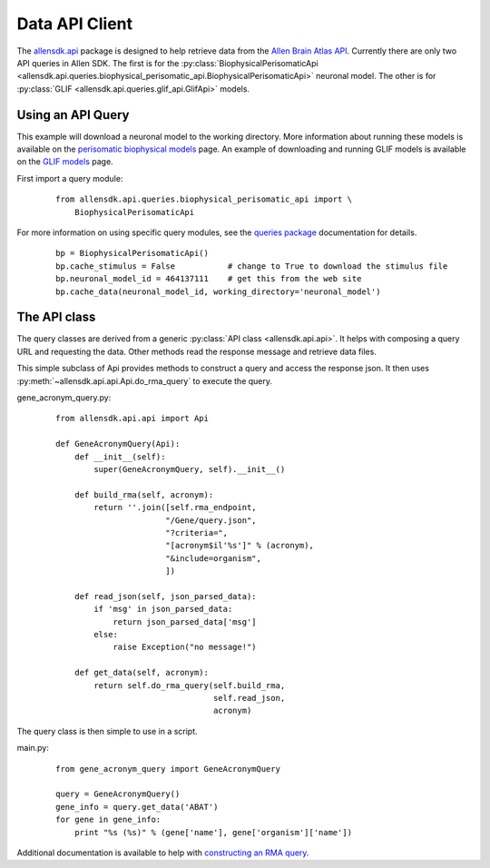 Data API Client
===============


The `allensdk.api <allensdk.api.html>`_ package
is designed to help retrieve data from the
`Allen Brain Atlas API <http://help.brain-map.org/display/api/Allen+Brain+Atlas+API>`_.
Currently there are only two API queries in Allen SDK.
The first is for the :py:class:`BiophysicalPerisomaticApi <allensdk.api.queries.biophysical_perisomatic_api.BiophysicalPerisomaticApi>` neuronal model.
The other is for :py:class:`GLIF <allensdk.api.queries.glif_api.GlifApi>` models.

Using an API Query
------------------

This example will download a neuronal model to the working directory.
More information about running these models is available on the 
`perisomatic biophysical models <./biophysical_perisomatic_script.html>`_ page.
An example of downloading and running GLIF models is available on the 
`GLIF models <glif_models.html#downloading-glif-models>`_ page.

First import a query module:
    ::
    
        from allensdk.api.queries.biophysical_perisomatic_api import \
            BiophysicalPerisomaticApi


For more information on using specific query modules, see the 
`queries package <allensdk.api.queries.html>`_ 
documentation for details.
    ::
    
        bp = BiophysicalPerisomaticApi()
        bp.cache_stimulus = False           # change to True to download the stimulus file
        bp.neuronal_model_id = 464137111    # get this from the web site
        bp.cache_data(neuronal_model_id, working_directory='neuronal_model')

The API class
-------------

The query classes are derived from a generic
:py:class:`API class <allensdk.api.api>`.
It helps with composing a query URL and requesting the data.
Other methods read the response message and retrieve data files.

This simple subclass of Api provides methods to construct a query and access
the response json.  It then uses :py:meth:`~allensdk.api.api.Api.do_rma_query`
to execute the query.


gene_acronym_query.py:
    ::
    
        from allensdk.api.api import Api
        
        def GeneAcronymQuery(Api):
            def __init__(self):
                super(GeneAcronymQuery, self).__init__()
                
            def build_rma(self, acronym):
                return ''.join([self.rma_endpoint,
                               "/Gene/query.json",
                               "?criteria=",
                               "[acronym$il'%s']" % (acronym),
                               "&include=organism",
                               ])
            
            def read_json(self, json_parsed_data):
                if 'msg' in json_parsed_data:
                    return json_parsed_data['msg']
                else:
                    raise Exception("no message!")
            
            def get_data(self, acronym):
                return self.do_rma_query(self.build_rma,
                                         self.read_json,
                                         acronym)


The query class is then simple to use in a script.

main.py:
    ::
    
        from gene_acronym_query import GeneAcronymQuery
        
        query = GeneAcronymQuery()
        gene_info = query.get_data('ABAT')
        for gene in gene_info:
            print "%s (%s)" % (gene['name'], gene['organism']['name'])

Additional documentation is available to help with
`constructing an RMA query <http://help.brain-map.org/display/api/RESTful+Model+Access+%28RMA%29>`_.


